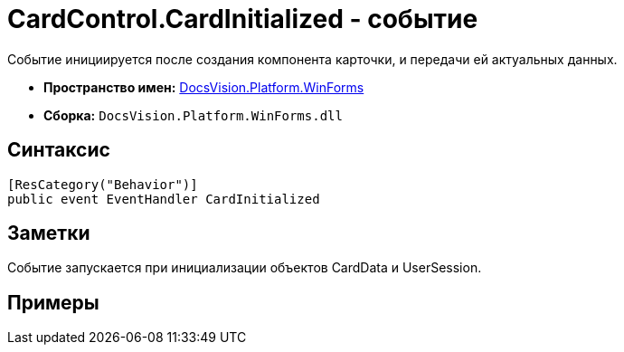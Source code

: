 = CardControl.CardInitialized - событие

Событие инициируется после создания компонента карточки, и передачи ей актуальных данных.

* *Пространство имен:* xref:api/DocsVision/Platform/WinForms/WinForms_NS.adoc[DocsVision.Platform.WinForms]
* *Сборка:* `DocsVision.Platform.WinForms.dll`

== Синтаксис

[source,csharp]
----
[ResCategory("Behavior")]
public event EventHandler CardInitialized
----

== Заметки

Событие запускается при инициализации объектов CardData и UserSession.

== Примеры
